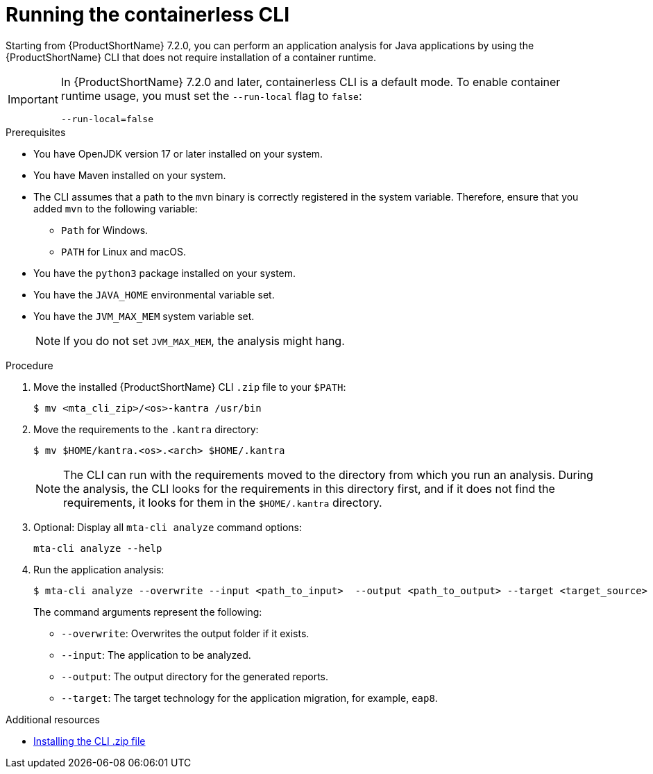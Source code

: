 :_newdoc-version: 2.18.3
:_template-generated: 2024-11-15
:_mod-docs-content-type: PROCEDURE

[id="running-the-containerless-mta-cli_{context}"]
= Running the containerless CLI

Starting from {ProductShortName} 7.2.0, you can perform an application analysis for Java applications by using the {ProductShortName} CLI that does not require installation of a container runtime. 

[IMPORTANT]
==== 
In {ProductShortName} 7.2.0 and later, containerless CLI is a default mode. To enable container runtime usage, you must set the `--run-local` flag to `false`:

----
--run-local=false
----
====

.Prerequisites

* You have OpenJDK version 17 or later installed on your system.
* You have Maven installed on your system.
* The CLI assumes that a path to the `mvn` binary is correctly registered in the system variable. Therefore, ensure that you added `mvn` to the following variable:
+
** `Path` for Windows.
** `PATH` for Linux and macOS.
* You have the `python3` package installed on your system.
* You have the `JAVA_HOME` environmental variable set.
* You have the `JVM_MAX_MEM` system variable set.
+
NOTE: If you do not set `JVM_MAX_MEM`, the analysis might hang.

.Procedure

. Move the installed {ProductShortName} CLI `.zip` file to your `$PATH`:
+
[source,terminal,subs="attributes+"]
----
$ mv <mta_cli_zip>/<os>-kantra /usr/bin
----

. Move the requirements to the `.kantra` directory:
+
[source,terminal,subs="attributes+"]
----
$ mv $HOME/kantra.<os>.<arch> $HOME/.kantra
----
+
NOTE: The CLI can run with the requirements moved to the directory from which you run an analysis. During the analysis, the CLI looks for the requirements in this directory first, and if it does not find the requirements, it looks for them in the `$HOME/.kantra` directory.


. Optional: Display all `mta-cli analyze` command options:
+
[source,terminal,subs="attributes+"]
----
mta-cli analyze --help
----

. Run the application analysis:
+
[source,terminal,subs="attributes+"]
----
$ mta-cli analyze --overwrite --input <path_to_input>  --output <path_to_output> --target <target_source>
----
+
The command arguments represent the following:

** `--overwrite`: Overwrites the output folder if it exists.	
** `--input`: The application to be analyzed. 
** `--output`: The output directory for the generated reports. 
** `--target`: The target technology for the application migration, for example, `eap8`.


[role="_additional-resources"]
.Additional resources

* xref:installing-downloadable-cli-zip_cli-guide[Installing the CLI .zip file]

